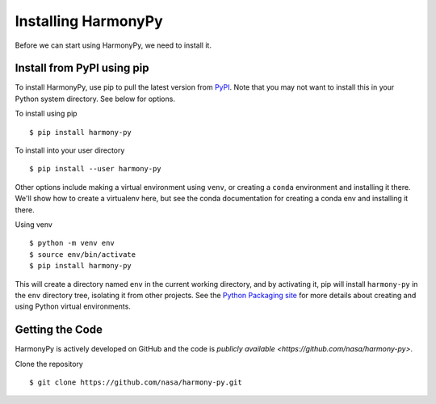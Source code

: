 .. _install:

Installing HarmonyPy
====================

Before we can start using HarmonyPy, we need to install it.


Install from PyPI using pip
---------------------------

To install HarmonyPy, use pip to pull the latest version from `PyPI <https://pypi.org/>`_. Note that you may not want to install this in your Python system directory. See below for options.

To install using pip ::

    $ pip install harmony-py

To install into your user directory ::

    $ pip install --user harmony-py

Other options include making a virtual environment using ``venv``, or creating a ``conda`` environment and installing it there. We'll show how to create a virtualenv here, but see the conda documentation for creating a conda env and installing it there.

Using venv ::

    $ python -m venv env
    $ source env/bin/activate
    $ pip install harmony-py

This will create a directory named ``env`` in the current working directory, and by activating it, pip will install ``harmony-py`` in the ``env`` directory tree, isolating it from other projects. See the `Python Packaging site <https://packaging.python.org/guides/installing-using-pip-and-virtual-environments/#creating-a-virtual-environment>`_ for more details about creating and using Python virtual environments.

Getting the Code
----------------

HarmonyPy is actively developed on GitHub and the code is
`publicly available <https://github.com/nasa/harmony-py>`.

Clone the repository ::

    $ git clone https://github.com/nasa/harmony-py.git
